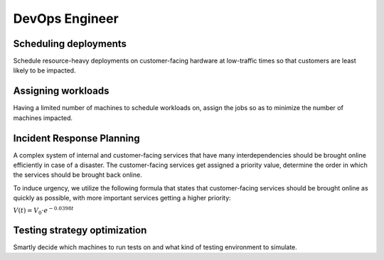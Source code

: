 DevOps Engineer
===============


Scheduling deployments
----------------------

.. image:: images/devops_scheduling_deployments.png
   :alt: Scheduling deployments
   :align: center

Schedule resource-heavy deployments on customer-facing hardware at low-traffic times so
that customers are least likely to be impacted.

.. tabs::

   .. tab:: Prompt

      .. literalinclude:: content/devops_scheduling_deployments.txt
         :language: text

   .. tab:: Data

      :download:`devops_scheduling_deployments_base_load.csv: <content/devops_scheduling_deployments_base_load.csv>`

      .. literalinclude:: content/devops_scheduling_deployments_base_load.csv
         :language: text

      :download:`devops_scheduling_deployments_deployments.csv: <content/devops_scheduling_deployments_deployments.csv>`

      .. literalinclude:: content/devops_scheduling_deployments_deployments.csv
         :language: text

   .. tab:: Example generated model

      .. literalinclude:: content/devops_scheduling_deployments.py
         :language: python


Assigning workloads
-------------------

.. image:: images/devops_assigning_workloads.png
   :alt: Assigning workloads
   :align: center

Having a limited number of machines to schedule workloads on, assign the jobs so as to
minimize the number of machines impacted.

.. tabs::

   .. tab:: Prompt

      .. literalinclude:: content/devops_assigning_workloads.txt
         :language: text

   .. tab:: Data

      :download:`devops_assigning_workloads_machines.csv: <content/devops_assigning_workloads_machines.csv>`

      .. literalinclude:: content/devops_assigning_workloads_machines.csv
         :language: text

      :download:`devops_assigning_workloads_workloads.csv: <content/devops_assigning_workloads_workloads.csv>`

      .. literalinclude:: content/devops_assigning_workloads_workloads.csv
         :language: text

   .. tab:: Example generated model

      .. literalinclude:: content/devops_assigning_workloads.py
         :language: python




Incident Response Planning
-------------------------------------

.. image:: images/devops_incident_response.png
   :alt: Disaster Recovery Planning
   :align: center

A complex system of internal and customer-facing services that have many interdependencies
should be brought online efficiently in case of a disaster. The customer-facing services
get assigned a priority value, determine the order in which the services should be brought
back online.

To induce urgency, we utilize the following formula that states that customer-facing services
should be brought online as quickly as possible, with more important services getting a higher priority:

:math:`V(t) = V_0 \cdot e^{-0.0398t}`


.. tabs::

   .. tab:: Prompt

      .. literalinclude:: content/devops_incident_response.txt
         :language: text

   .. tab:: Data

      :download:`devops_incident_response.json: <content/devops_incident_response.json>`

      .. literalinclude:: content/devops_incident_response.json
         :language: json

   .. tab:: Example generated model

      .. literalinclude:: content/devops_incident_response.py
         :language: python


.. _testing_strategy:

Testing strategy optimization
-----------------------------

.. image:: images/devops_testing_strategy.png
   :alt: Testing strategy optimization
   :align: center

Smartly decide which machines to run tests on and what kind of testing environment to simulate.

.. tabs::

   .. tab:: Prompt

      .. literalinclude:: content/devops_testing_strategy.txt
         :language: text

   .. tab:: Data

      :download:`devops_testing_strategy.csv: <content/devops_testing_strategy.csv>`

      .. literalinclude:: content/devops_testing_strategy.csv
         :language: text

   .. tab:: Example generated model

      .. literalinclude:: content/devops_testing_strategy.py
         :language: python